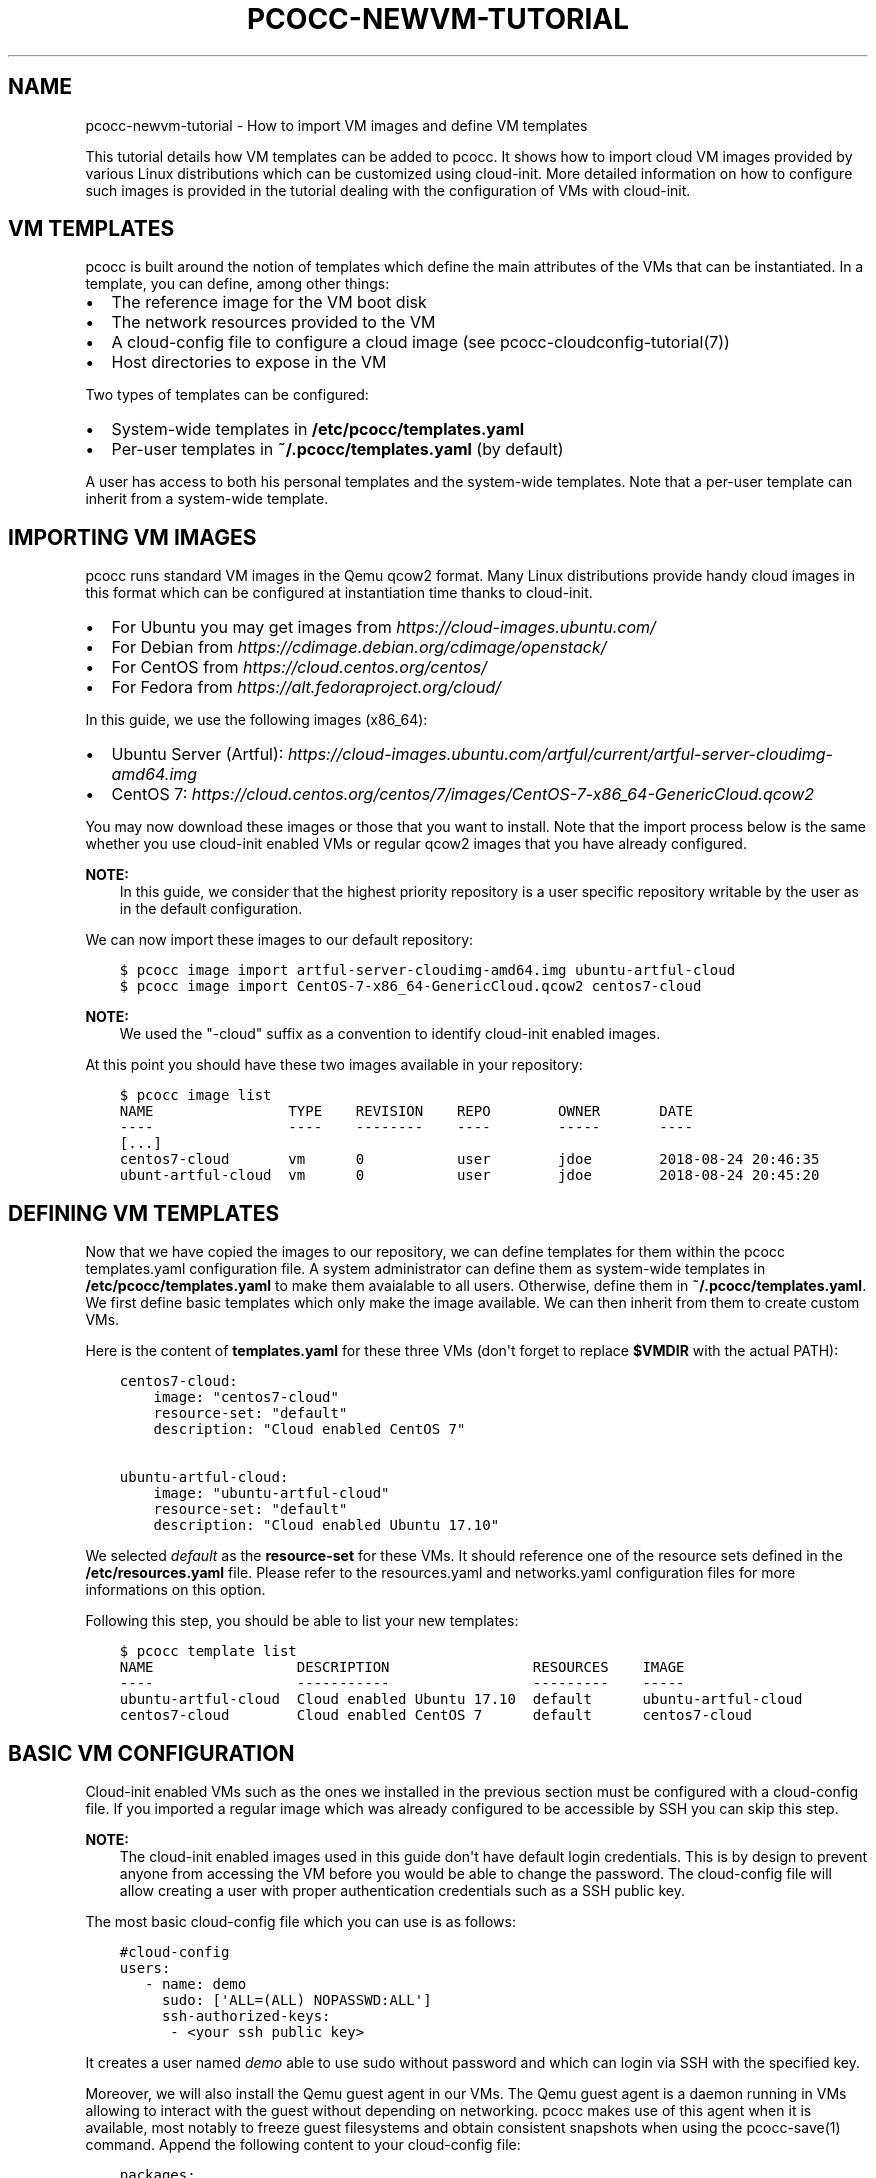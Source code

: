 .\" Man page generated from reStructuredText.
.
.TH "PCOCC-NEWVM-TUTORIAL" "7" "Oct 10, 2019" "0.6.1" "pcocc"
.SH NAME
pcocc-newvm-tutorial \- How to import VM images and define VM templates
.
.nr rst2man-indent-level 0
.
.de1 rstReportMargin
\\$1 \\n[an-margin]
level \\n[rst2man-indent-level]
level margin: \\n[rst2man-indent\\n[rst2man-indent-level]]
-
\\n[rst2man-indent0]
\\n[rst2man-indent1]
\\n[rst2man-indent2]
..
.de1 INDENT
.\" .rstReportMargin pre:
. RS \\$1
. nr rst2man-indent\\n[rst2man-indent-level] \\n[an-margin]
. nr rst2man-indent-level +1
.\" .rstReportMargin post:
..
.de UNINDENT
. RE
.\" indent \\n[an-margin]
.\" old: \\n[rst2man-indent\\n[rst2man-indent-level]]
.nr rst2man-indent-level -1
.\" new: \\n[rst2man-indent\\n[rst2man-indent-level]]
.in \\n[rst2man-indent\\n[rst2man-indent-level]]u
..
.sp
This tutorial details how VM templates can be added to pcocc. It shows how to import cloud VM images provided by various Linux distributions which can be customized using cloud\-init. More detailed information on how to configure such images is provided in the tutorial dealing with the configuration of VMs with cloud\-init\&.
.SH VM TEMPLATES
.sp
pcocc is built around the notion of templates which define the main attributes of the VMs that can be instantiated. In a template, you can define, among other things:
.INDENT 0.0
.IP \(bu 2
The reference image for the VM boot disk
.IP \(bu 2
The network resources provided to the VM
.IP \(bu 2
A cloud\-config file to configure a cloud image (see pcocc\-cloudconfig\-tutorial(7))
.IP \(bu 2
Host directories to expose in the VM
.UNINDENT
.sp
Two types of templates can be configured:
.INDENT 0.0
.IP \(bu 2
System\-wide templates in \fB/etc/pcocc/templates.yaml\fP
.IP \(bu 2
Per\-user templates in \fB~/.pcocc/templates.yaml\fP (by default)
.UNINDENT
.sp
A user has access to both his personal templates and the system\-wide templates. Note that a per\-user template can inherit from a system\-wide template.
.SH IMPORTING VM IMAGES
.sp
pcocc runs standard VM images in the Qemu qcow2 format. Many Linux distributions provide handy cloud images in this format which can be configured at instantiation time thanks to cloud\-init.
.INDENT 0.0
.IP \(bu 2
For Ubuntu you may get images from \fI\%https://cloud\-images.ubuntu.com/\fP
.IP \(bu 2
For Debian from \fI\%https://cdimage.debian.org/cdimage/openstack/\fP
.IP \(bu 2
For CentOS from \fI\%https://cloud.centos.org/centos/\fP
.IP \(bu 2
For Fedora from \fI\%https://alt.fedoraproject.org/cloud/\fP
.UNINDENT
.sp
In this guide, we use the following images (x86_64):
.INDENT 0.0
.IP \(bu 2
Ubuntu Server (Artful): \fI\%https://cloud\-images.ubuntu.com/artful/current/artful\-server\-cloudimg\-amd64.img\fP
.IP \(bu 2
CentOS 7: \fI\%https://cloud.centos.org/centos/7/images/CentOS\-7\-x86_64\-GenericCloud.qcow2\fP
.UNINDENT
.sp
You may now download these images or those that you want to install. Note that the import process below is the same whether you use cloud\-init enabled VMs or regular qcow2 images that you have already configured.
.sp
\fBNOTE:\fP
.INDENT 0.0
.INDENT 3.5
In this guide, we consider that the highest priority repository is a user specific repository writable by the user as in the default configuration.
.UNINDENT
.UNINDENT
.sp
We can now import these images to our default repository:
.INDENT 0.0
.INDENT 3.5
.sp
.nf
.ft C
$ pcocc image import artful\-server\-cloudimg\-amd64.img ubuntu\-artful\-cloud
$ pcocc image import CentOS\-7\-x86_64\-GenericCloud.qcow2 centos7\-cloud
.ft P
.fi
.UNINDENT
.UNINDENT
.sp
\fBNOTE:\fP
.INDENT 0.0
.INDENT 3.5
We used the "\-cloud" suffix as a convention to identify cloud\-init enabled images.
.UNINDENT
.UNINDENT
.sp
At this point you should have these two images available in your repository:
.INDENT 0.0
.INDENT 3.5
.sp
.nf
.ft C
$ pcocc image list
NAME                TYPE    REVISION    REPO        OWNER       DATE
\-\-\-\-                \-\-\-\-    \-\-\-\-\-\-\-\-    \-\-\-\-        \-\-\-\-\-       \-\-\-\-
[...]
centos7\-cloud       vm      0           user        jdoe        2018\-08\-24 20:46:35
ubunt\-artful\-cloud  vm      0           user        jdoe        2018\-08\-24 20:45:20
.ft P
.fi
.UNINDENT
.UNINDENT
.SH DEFINING VM TEMPLATES
.sp
Now that we have copied the images to our repository, we can define templates for them within the pcocc templates.yaml configuration file. A system administrator can define them as system\-wide templates in \fB/etc/pcocc/templates.yaml\fP to make them avaialable to all users. Otherwise, define them in \fB~/.pcocc/templates.yaml\fP\&. We first define basic templates which only make the image available. We can then inherit from them to create custom VMs.
.sp
Here is the content of \fBtemplates.yaml\fP for these three VMs (don\(aqt forget to replace \fB$VMDIR\fP with the actual PATH):
.INDENT 0.0
.INDENT 3.5
.sp
.nf
.ft C
centos7\-cloud:
    image: "centos7\-cloud"
    resource\-set: "default"
    description: "Cloud enabled CentOS 7"

ubuntu\-artful\-cloud:
    image: "ubuntu\-artful\-cloud"
    resource\-set: "default"
    description: "Cloud enabled Ubuntu 17.10"
.ft P
.fi
.UNINDENT
.UNINDENT
.sp
We selected \fIdefault\fP as the \fBresource\-set\fP for these VMs. It should reference one of the resource sets defined in the \fB/etc/resources.yaml\fP file. Please refer to the resources.yaml and networks.yaml configuration files for more informations on this option.
.sp
Following this step, you should be able to list your new templates:
.INDENT 0.0
.INDENT 3.5
.sp
.nf
.ft C
$ pcocc template list
NAME                 DESCRIPTION                 RESOURCES    IMAGE
\-\-\-\-                 \-\-\-\-\-\-\-\-\-\-\-                 \-\-\-\-\-\-\-\-\-    \-\-\-\-\-
ubuntu\-artful\-cloud  Cloud enabled Ubuntu 17.10  default      ubuntu\-artful\-cloud
centos7\-cloud        Cloud enabled CentOS 7      default      centos7\-cloud
.ft P
.fi
.UNINDENT
.UNINDENT
.SH BASIC VM CONFIGURATION
.sp
Cloud\-init enabled VMs such as the ones we installed in the previous section must be configured with a cloud\-config file. If you imported a regular image which was already configured to be accessible by SSH you can skip this step.
.sp
\fBNOTE:\fP
.INDENT 0.0
.INDENT 3.5
The cloud\-init enabled images used in this guide don\(aqt have default login credentials. This is by design to prevent anyone from accessing the VM before you would be able to change the password. The cloud\-config file will allow creating a user with proper authentication credentials such as a SSH public key.
.UNINDENT
.UNINDENT
.sp
The most basic cloud\-config file which you can use is as follows:
.INDENT 0.0
.INDENT 3.5
.sp
.nf
.ft C
#cloud\-config
users:
   \- name: demo
     sudo: [\(aqALL=(ALL) NOPASSWD:ALL\(aq]
     ssh\-authorized\-keys:
      \- <your ssh public key>
.ft P
.fi
.UNINDENT
.UNINDENT
.sp
It creates a user named \fIdemo\fP able to use sudo without password and which can login via SSH with the specified key.
.sp
Moreover, we will also install the Qemu guest agent in our VMs. The Qemu guest agent is a daemon running in VMs allowing to interact with the guest without depending on networking. pcocc makes use of this agent when it is available, most notably to freeze guest filesystems and obtain consistent snapshots when using the pcocc\-save(1) command. Append the following content to your cloud\-config file:
.INDENT 0.0
.INDENT 3.5
.sp
.nf
.ft C
packages:
    \- qemu\-guest\-agent

runcmd:
    # Make sure that the service is up on all distros
    \- systemctl start qemu\-guest\-agent
.ft P
.fi
.UNINDENT
.UNINDENT
.sp
To pass this cloud\-config file to our VMs, we can specialize the generic templates. As a regular user you can then add the fllowing content to the \fB~/.pcocc/templates.yaml\fP configuration file:
.INDENT 0.0
.INDENT 3.5
.sp
.nf
.ft C
mycentos:
    inherits: centos7\-cloud
    user\-data: ~/my\-cloud\-config
    description: "Custom CentOS 7"

myubuntu:
    inherits: ubuntu\-artful\-cloud
    user\-data: ~/my\-cloud\-config
    description: "Custom Ubuntu"
.ft P
.fi
.UNINDENT
.UNINDENT
.sp
\fBNOTE:\fP
.INDENT 0.0
.INDENT 3.5
This configuration file assumes that you saved the previous cloud\-config file as \fB~/my\-cloud\-config\fP in your home directory. Please adapt the path to what you have used.
.UNINDENT
.UNINDENT
.SH LAUNCHING A VIRTUAL CLUSTER
.sp
We can now instantiate VMs:
.INDENT 0.0
.INDENT 3.5
.sp
.nf
.ft C
pcocc alloc \-c2 mycentos:3,myubuntu:1
.ft P
.fi
.UNINDENT
.UNINDENT
.sp
If you encounter any issue, note that the verbosity of all pcocc commands can be increased with the \fI\-v\fP option to help with troubleshooting, for example:
.INDENT 0.0
.INDENT 3.5
.sp
.nf
.ft C
pcocc \-vv alloc \-c2 mycentos:3,myubuntu:1
.ft P
.fi
.UNINDENT
.UNINDENT
.sp
Using this command, you will launch four VMs with two cores each:
.INDENT 0.0
.IP \(bu 2
three \fImycentos\fP
.IP \(bu 2
one \fImyubuntu\fP
.UNINDENT
.sp
VMs are numbered in order so they will be as as follows:
.TS
center;
|l|l|.
_
T{
ID
T}	T{
Type
T}
_
T{
vm0
T}	T{
CentOS (1)
T}
_
T{
vm1
T}	T{
CentOS (2)
T}
_
T{
vm2
T}	T{
CentOS (3)
T}
_
T{
vm3
T}	T{
Ubuntu (1)
T}
_
.TE
.sp
The pcocc alloc command puts you in a subshell which controls your allocation. If you exit this shell, your virtual cluster will be terminated and the temporary disks of the VMs will be destroyed.
.sp
If you used the cloud\-config file described in the previous steps, you now should be able to login as the demo user (this assumes your default SSH private key matches the public key you specified in the cloud\-config file, otherwise, specify the correct private key with the \fI\-i\fP option)
.INDENT 0.0
.INDENT 3.5
.sp
.nf
.ft C
pcocc ssh vm0 \-l demo
.ft P
.fi
.UNINDENT
.UNINDENT
.sp
You should be logged into one of the CentOS VM:
.INDENT 0.0
.INDENT 3.5
.sp
.nf
.ft C
[demo@vm0 ~]$ cat /etc/redhat\-release
CentOS Linux release 7.3.1611 (Core)
.ft P
.fi
.UNINDENT
.UNINDENT
.sp
Note that, since you are in the aforementioned subshell, pcocc commands such as \fIpcocc ssh\fP automatically target the current virtual cluster, but you can  target a specific cluster by jobid/jobname from any shell using the \-j/\-J pcocc options.
.sp
To reach the Ubuntu VM:
.INDENT 0.0
.INDENT 3.5
.sp
.nf
.ft C
pcocc ssh vm3 \-l demo

$ cat /etc/lsb\-release
DISTRIB_ID=Ubuntu
DISTRIB_RELEASE=17.10
DISTRIB_CODENAME=artful
DISTRIB_DESCRIPTION="Ubuntu Artful Aardvark (development branch)"
.ft P
.fi
.UNINDENT
.UNINDENT
.sp
You can connect to the serial consoles using the following command:
.INDENT 0.0
.INDENT 3.5
.sp
.nf
.ft C
pcocc console vm1
.ft P
.fi
.UNINDENT
.UNINDENT
.sp
\fBNOTE:\fP
.INDENT 0.0
.INDENT 3.5
Hit CTRL+C three times to leave the serial console.
.UNINDENT
.UNINDENT
.sp
You can also look back at the serial console log with:
.INDENT 0.0
.INDENT 3.5
.sp
.nf
.ft C
pcocc console \-l
.ft P
.fi
.UNINDENT
.UNINDENT
.sp
\fBNOTE:\fP
.INDENT 0.0
.INDENT 3.5
The console is very helpful to follow the VM boot and cloud\-init progress. Installing packages can take some time, and in this example, the Qemu guest agent will only be available once the configuration process is complete. If you run into any issue, check the serial console log for error messages and make sure your YAML syntax is correct.
.UNINDENT
.UNINDENT
.SH SAVING VM IMAGES
.sp
Instead of configuring your VMs with cloud\-init each time you instantiate them, you may want to create templates from pre\-configured images which already contain the necessary packages, configuration files, user defintions etc. pcocc allows you to create new images from a running VM with the pcocc\-save(1) command.
.SH AUTHOR
François Diakhaté
.SH COPYRIGHT
2017
.\" Generated by docutils manpage writer.
.
